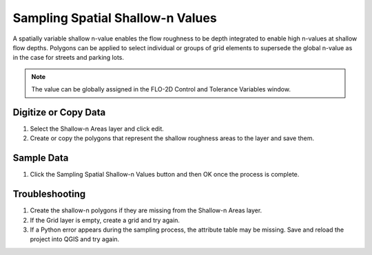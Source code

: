 Sampling Spatial Shallow-n Values
==================================

A spatially variable shallow n-value enables the flow roughness to be depth integrated to enable
high n-values at shallow flow depths. Polygons can be applied to select individual or groups of grid elements to
supersede the global n-value as in the case for streets and parking lots.

.. note:: The value can be globally assigned in the FLO-2D Control and Tolerance Variables window.

Digitize or Copy Data
---------------------

1. Select the Shallow-n Areas
   layer and click edit.

2. Create or copy the polygons
   that represent the shallow roughness areas to the layer and save them.

.. image:: ../../img/Spatial-Shallow/spatia002.png

.. image:: ../../img/Spatial-Shallow/image4.png


Sample Data
-----------

1. Click the Sampling Spatial Shallow-n Values
   button and then OK once the process is complete.

.. image:: ../../img/Spatial-Shallow/spatia003.png


.. image:: ../../img/Spatial-Shallow/spatia004.png


Troubleshooting
---------------

1. Create the shallow-n polygons
   if they are missing from the Shallow-n Areas layer.

2. If the Grid layer is empty,
   create a grid and try again.

3. If a Python error appears during the sampling process, the attribute table may be missing.
   Save and reload the project into QGIS and try again.
